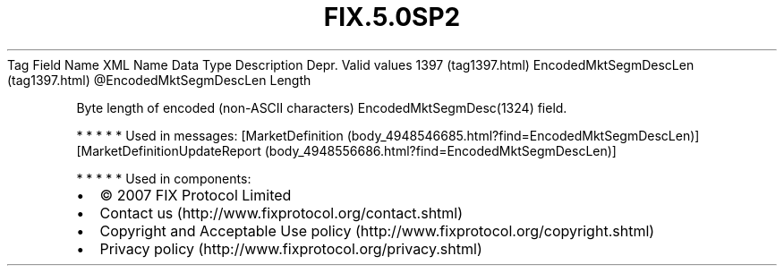 .TH FIX.5.0SP2 "" "" "Tag #1397"
Tag
Field Name
XML Name
Data Type
Description
Depr.
Valid values
1397 (tag1397.html)
EncodedMktSegmDescLen (tag1397.html)
\@EncodedMktSegmDescLen
Length
.PP
Byte length of encoded (non-ASCII characters)
EncodedMktSegmDesc(1324) field.
.PP
   *   *   *   *   *
Used in messages:
[MarketDefinition (body_4948546685.html?find=EncodedMktSegmDescLen)]
[MarketDefinitionUpdateReport (body_4948556686.html?find=EncodedMktSegmDescLen)]
.PP
   *   *   *   *   *
Used in components:

.PD 0
.P
.PD

.PP
.PP
.IP \[bu] 2
© 2007 FIX Protocol Limited
.IP \[bu] 2
Contact us (http://www.fixprotocol.org/contact.shtml)
.IP \[bu] 2
Copyright and Acceptable Use policy (http://www.fixprotocol.org/copyright.shtml)
.IP \[bu] 2
Privacy policy (http://www.fixprotocol.org/privacy.shtml)
